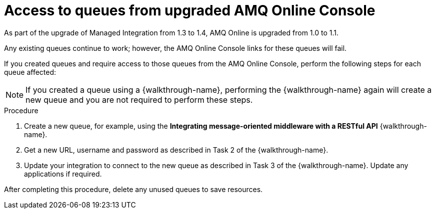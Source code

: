 [id='access-to-queues']
= Access to queues from upgraded AMQ Online Console
As part of the upgrade of Managed Integration from 1.3 to 1.4, AMQ Online is upgraded from 1.0 to 1.1.

Any existing queues continue to work; however, the AMQ Online Console links for these queues will fail.

If you created queues and require access to those queues from the AMQ Online Console, perform the following steps for each queue affected:

NOTE: If you created a queue using a {walkthrough-name}, performing the {walkthrough-name} again will create a new queue and you are not required to perform these steps.


.Procedure

. Create a new queue, for example, using the *Integrating message-oriented middleware with a RESTful API* {walkthrough-name}.
. Get a new URL, username and password as described in Task 2 of the {walkthrough-name}.
. Update your integration to connect to the new queue as described in Task 3 of the {walkthrough-name}. Update any applications if required.

After completing this procedure, delete any unused queues to save resources.
